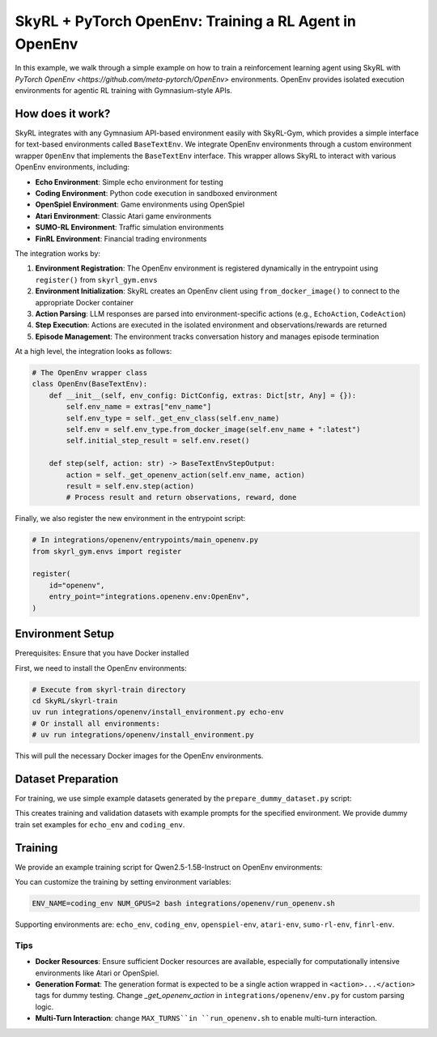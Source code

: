 SkyRL + PyTorch OpenEnv: Training a RL Agent in OpenEnv
===========================================================

In this example, we walk through a simple example on how to train a reinforcement learning agent using SkyRL with `PyTorch OpenEnv <https://github.com/meta-pytorch/OpenEnv>` environments. OpenEnv provides isolated execution environments for agentic RL training with Gymnasium-style APIs.

How does it work?
------------------

SkyRL integrates with any Gymnasium API-based environment easily with SkyRL-Gym, which provides a simple interface for text-based environments called ``BaseTextEnv``. We integrate OpenEnv environments through a custom environment wrapper ``OpenEnv`` that implements the ``BaseTextEnv`` interface. This wrapper allows SkyRL to interact with various OpenEnv environments, including:

- **Echo Environment**: Simple echo environment for testing
- **Coding Environment**: Python code execution in sandboxed environment  
- **OpenSpiel Environment**: Game environments using OpenSpiel
- **Atari Environment**: Classic Atari game environments
- **SUMO-RL Environment**: Traffic simulation environments
- **FinRL Environment**: Financial trading environments

The integration works by:

1. **Environment Registration**: The OpenEnv environment is registered dynamically in the entrypoint using ``register()`` from ``skyrl_gym.envs``
2. **Environment Initialization**: SkyRL creates an OpenEnv client using ``from_docker_image()`` to connect to the appropriate Docker container
3. **Action Parsing**: LLM responses are parsed into environment-specific actions (e.g., ``EchoAction``, ``CodeAction``)
4. **Step Execution**: Actions are executed in the isolated environment and observations/rewards are returned
5. **Episode Management**: The environment tracks conversation history and manages episode termination

At a high level, the integration looks as follows:

.. code-block:: python

    # The OpenEnv wrapper class
    class OpenEnv(BaseTextEnv):
        def __init__(self, env_config: DictConfig, extras: Dict[str, Any] = {}):
            self.env_name = extras["env_name"]
            self.env_type = self._get_env_class(self.env_name)
            self.env = self.env_type.from_docker_image(self.env_name + ":latest")
            self.initial_step_result = self.env.reset()

        def step(self, action: str) -> BaseTextEnvStepOutput:
            action = self._get_openenv_action(self.env_name, action)
            result = self.env.step(action)
            # Process result and return observations, reward, done


Finally, we also register the new environment in the entrypoint script:

.. code-block:: python
        
    # In integrations/openenv/entrypoints/main_openenv.py
    from skyrl_gym.envs import register
    
    register(
        id="openenv",
        entry_point="integrations.openenv.env:OpenEnv",
    )


Environment Setup
-----------------

Prerequisites: Ensure that you have Docker installed

First, we need to install the OpenEnv environments:

.. code-block:: bash

    # Execute from skyrl-train directory
    cd SkyRL/skyrl-train
    uv run integrations/openenv/install_environment.py echo-env
    # Or install all environments:
    # uv run integrations/openenv/install_environment.py

This will pull the necessary Docker images for the OpenEnv environments.

Dataset Preparation
-------------------

For training, we use simple example datasets generated by the ``prepare_dummy_dataset.py`` script:

.. code-block:: bash
    # Execute from skyrl-train directory
    cd SkyRL/skyrl-train
    uv run integrations/openenv/prepare_dummy_dataset.py --output_dir ~/data/openenv --env_name echo_env

This creates training and validation datasets with example prompts for the specified environment. We provide dummy train set examples for ``echo_env`` and ``coding_env``.

Training
--------

We provide an example training script for Qwen2.5-1.5B-Instruct on OpenEnv environments:

.. code-block:: bash
    # Execute from skyrl-train directory
    cd SkyRL/skyrl-train
    bash integrations/openenv/run_openenv.sh

You can customize the training by setting environment variables:

.. code-block:: bash

    ENV_NAME=coding_env NUM_GPUS=2 bash integrations/openenv/run_openenv.sh


Supporting environments are: ``echo_env``, ``coding_env``, ``openspiel-env``, ``atari-env``, ``sumo-rl-env``, ``finrl-env``.

Tips
~~~~~

- **Docker Resources**: Ensure sufficient Docker resources are available, especially for computationally intensive environments like Atari or OpenSpiel.
- **Generation Format**: The generation format is expected to be a single action wrapped in ``<action>...</action>`` tags for dummy testing. Change `_get_openenv_action` in ``integrations/openenv/env.py`` for custom parsing logic.
- **Multi-Turn Interaction**: change ``MAX_TURNS``in ``run_openenv.sh`` to enable multi-turn interaction.